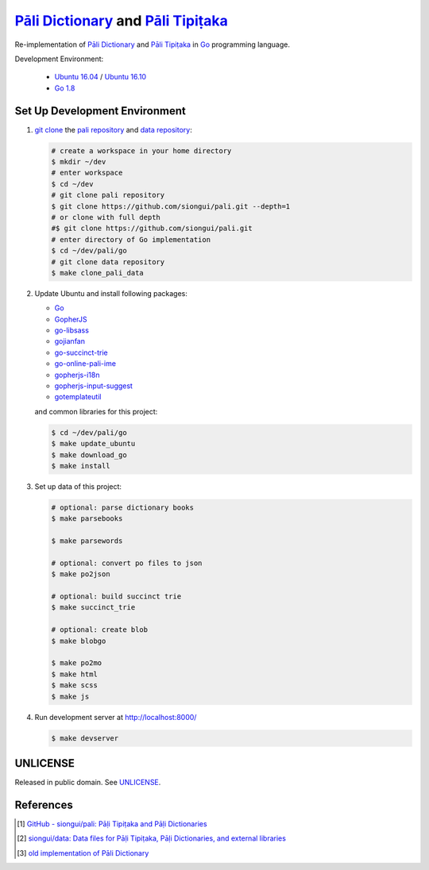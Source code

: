 =======================================
`Pāli Dictionary`_ and `Pāli Tipiṭaka`_
=======================================

Re-implementation of `Pāli Dictionary`_ and `Pāli Tipiṭaka`_ in Go_ programming
language.

Development Environment:

  - `Ubuntu 16.04`_ / `Ubuntu 16.10`_
  - `Go 1.8`_


Set Up Development Environment
++++++++++++++++++++++++++++++


1. `git clone`_ the `pali repository`_ and `data repository`_:

   .. code-block:: bash

     # create a workspace in your home directory
     $ mkdir ~/dev
     # enter workspace
     $ cd ~/dev
     # git clone pali repository
     $ git clone https://github.com/siongui/pali.git --depth=1
     # or clone with full depth
     #$ git clone https://github.com/siongui/pali.git
     # enter directory of Go implementation
     $ cd ~/dev/pali/go
     # git clone data repository
     $ make clone_pali_data


2. Update Ubuntu and install following packages:

   - Go_
   -  GopherJS_
   - `go-libsass`_
   - gojianfan_
   - `go-succinct-trie`_
   - `go-online-pali-ime`_
   - `gopherjs-i18n`_
   - `gopherjs-input-suggest`_
   - gotemplateutil_

   and common libraries for this project:

   .. code-block:: bash

     $ cd ~/dev/pali/go
     $ make update_ubuntu
     $ make download_go
     $ make install


3. Set up data of this project:

   .. code-block:: bash

     # optional: parse dictionary books
     $ make parsebooks

     $ make parsewords

     # optional: convert po files to json
     $ make po2json

     # optional: build succinct trie
     $ make succinct_trie

     # optional: create blob
     $ make blobgo

     $ make po2mo
     $ make html
     $ make scss
     $ make js


4. Run development server at http://localhost:8000/

   .. code-block:: bash

     $ make devserver


UNLICENSE
+++++++++

Released in public domain. See UNLICENSE_.


References
++++++++++

.. [1] `GitHub - siongui/pali: Pāḷi Tipiṭaka and Pāḷi Dictionaries <https://github.com/siongui/pali>`_

.. [2] `siongui/data: Data files for Pāḷi Tipiṭaka, Pāḷi Dictionaries, and external libraries <https://github.com/siongui/data>`_

.. [3] `old implementation of Pāli Dictionary <http://dictionary.sutta.org/>`_


.. _Pāli Dictionary: https://siongui.github.io/pali-dictionary/
.. _Pāli Tipiṭaka: http://tipitaka.sutta.org/
.. _Go: https://golang.org/
.. _Ubuntu 16.04: http://releases.ubuntu.com/16.04/
.. _Ubuntu 16.10: http://releases.ubuntu.com/16.10/
.. _Go 1.8: https://golang.org/dl/
.. _git clone: https://www.google.com/search?q=git+clone
.. _pali repository: https://github.com/siongui/pali
.. _data repository: https://github.com/siongui/data
.. _UNLICENSE: http://unlicense.org/
.. _GopherJS: http://www.gopherjs.org/
.. _go-libsass: https://github.com/wellington/go-libsass
.. _gojianfan: https://github.com/siongui/gojianfan
.. _go-succinct-trie: https://github.com/siongui/go-succinct-data-structure-trie
.. _go-online-pali-ime: https://github.com/siongui/go-online-input-method-pali
.. _gopherjs-i18n: https://github.com/siongui/gopherjs-i18n
.. _gopherjs-input-suggest: https://github.com/siongui/gopherjs-input-suggest
.. _gotemplateutil: https://github.com/siongui/gotemplateutil
